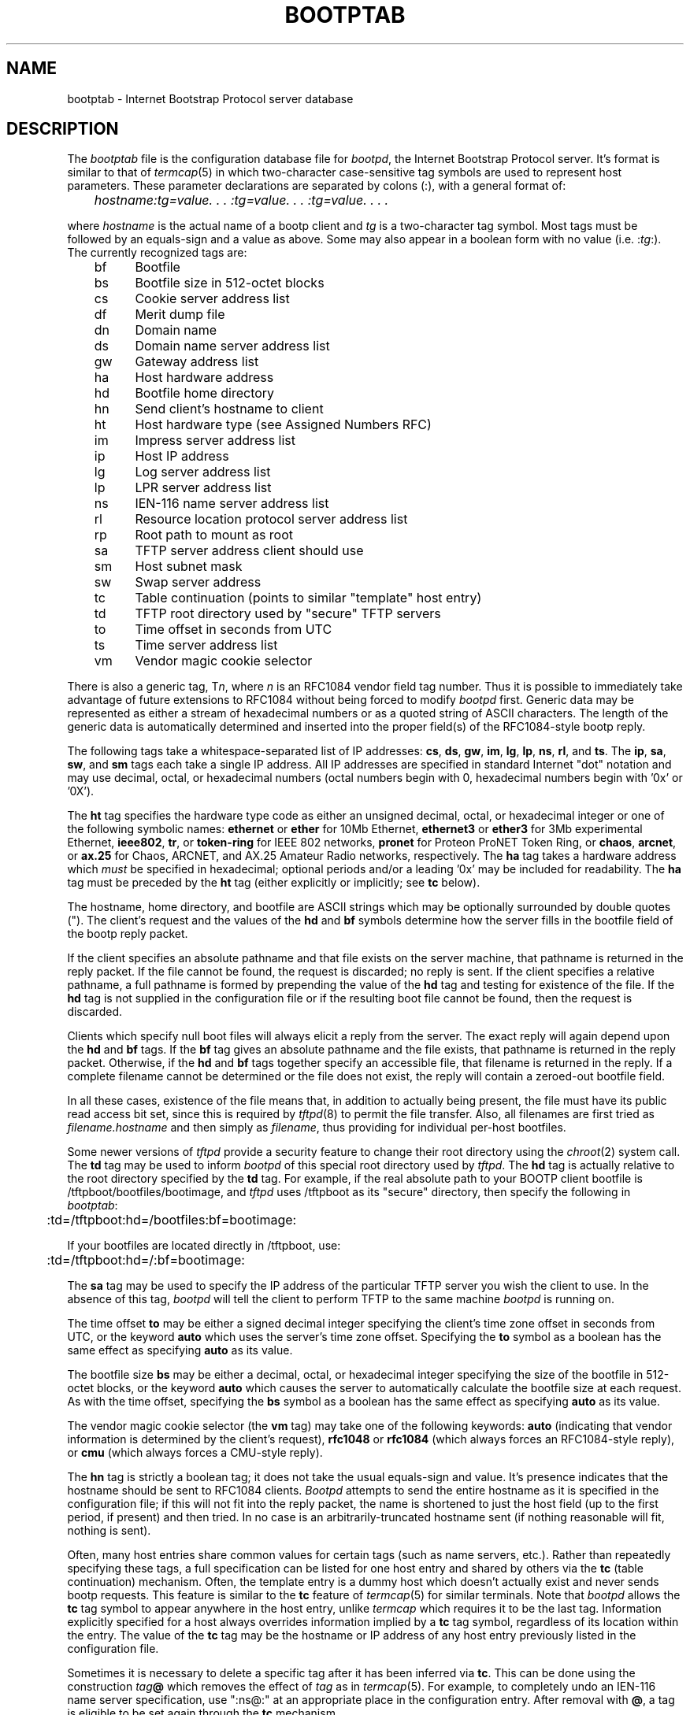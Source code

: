 .\" Copyright (c) 1988, 1989, 1991 Carnegie Mellon University
.\"
.\"	$Header: /home/joerg/repo/netbsd/src/libexec/bootpd/Attic/bootptab.5,v 1.1 1994/04/18 05:15:58 glass Exp $
.\"
.TH BOOTPTAB 5 "October 31, 1991" "Carnegie Mellon University"
.UC 6

.SH NAME
bootptab \- Internet Bootstrap Protocol server database
.SH DESCRIPTION
The
.I bootptab
file is the configuration database file for
.IR bootpd ,
the Internet Bootstrap Protocol server.
It's format is similar to that of
.IR termcap (5)
in which two-character case-sensitive tag symbols are used to
represent host parameters.  These parameter declarations are separated by
colons (:), with a general format of:
.PP
.I "	hostname:tg=value. . . :tg=value. . . :tg=value. . . ."
.PP
where
.I hostname
is the actual name of a bootp client and
.I tg
is a two-character tag symbol.  Most tags must be followed by an equals-sign
and a value as above.  Some may also appear in a boolean form with no
value (i.e.
.RI : tg :).
The currently recognized tags are:
.PP
.br
	bf	Bootfile
.br
	bs	Bootfile size in 512-octet blocks
.br
	cs	Cookie server address list
.br
	df	Merit dump file
.br
	dn	Domain name
.br
	ds	Domain name server address list
.br
	gw	Gateway address list
.br
	ha	Host hardware address
.br
	hd	Bootfile home directory
.br
	hn	Send client's hostname to client
.br
	ht	Host hardware type (see Assigned Numbers RFC)
.br
	im	Impress server address list
.br
	ip	Host IP address
.br
	lg	Log server address list
.br
	lp	LPR server address list
.br
	ns	IEN-116 name server address list
.br
	rl	Resource location protocol server address list
.br
	rp	Root path to mount as root
.br
	sa	TFTP server address client should use
.br
	sm	Host subnet mask
.br
	sw	Swap server address
.br
	tc	Table continuation (points to similar "template" host entry)
.br
	td	TFTP root directory used by "secure" TFTP servers
.br
	to	Time offset in seconds from UTC
.br
	ts	Time server address list
.br
	vm	Vendor magic cookie selector

.PP
There is also a generic tag,
.RI T n ,
where
.I n
is an RFC1084 vendor field tag number.  Thus it is possible to immediately
take advantage of future extensions to RFC1084 without being forced to modify
.I bootpd
first.  Generic data may be represented as either a stream of hexadecimal
numbers or as a quoted string of ASCII characters.  The length of the generic
data is automatically determined and inserted into the proper field(s) of the
RFC1084-style bootp reply.
.PP
The following tags take a whitespace-separated list of IP addresses:
.BR cs ,
.BR ds ,
.BR gw ,
.BR im ,
.BR lg ,
.BR lp ,
.BR ns ,
.BR rl ,
and
.BR ts .
The
.BR ip ,
.BR sa ,
.BR sw ,
and
.B sm
tags each take a single IP address.
All IP addresses are specified in standard Internet "dot" notation and may use
decimal, octal, or hexadecimal numbers (octal numbers begin with 0,
hexadecimal numbers begin with '0x' or '0X').
.PP
The
.B ht
tag specifies the hardware type code as either an unsigned decimal, octal, or
hexadecimal integer or one of the following symbolic names:
.B ethernet
or
.B ether
for 10Mb Ethernet,
.B ethernet3
or
.B ether3
for 3Mb experimental Ethernet,
.BR ieee802 ,
.BR tr ,
or
.B token-ring
for IEEE 802 networks,
.B pronet
for Proteon ProNET Token Ring, or
.BR chaos ,
.BR arcnet ,
or
.B ax.25
for Chaos, ARCNET, and AX.25 Amateur Radio networks, respectively.
The
.B ha
tag takes a hardware address which
.I must
be specified in hexadecimal; optional periods and/or a leading '0x' may be
included for readability.  The
.B ha
tag must be preceded by the
.B ht
tag (either explicitly or implicitly; see
.B tc
below).
.PP
The hostname, home directory, and bootfile are ASCII strings which may be
optionally surrounded by double quotes (").  The client's request and the
values of the
.B hd
and
.B bf
symbols determine how the server fills in the bootfile field of the bootp
reply packet.
.PP
If the client specifies an absolute pathname and that file exists on the
server machine, that pathname is returned in the reply packet.  If the file
cannot be found, the request is discarded; no reply is sent.  If the client
specifies a relative pathname, a full pathname is formed by prepending the
value of the
.B hd
tag and testing for existence of the file.  If the
.B hd
tag is not supplied in the configuration file or if the resulting boot file
cannot be found, then the request is discarded.
.PP
Clients which specify null boot files will always elicit a reply from the
server.  The exact reply will again depend upon the
.B hd
and
.B bf
tags.  If the
.B bf
tag gives an absolute pathname and the file exists, that pathname is returned
in the reply packet.  Otherwise, if the
.B hd
and
.B bf
tags together specify an accessible file, that filename is returned in the
reply.  If a complete filename cannot be determined or the file does not
exist, the reply will contain a zeroed-out bootfile field.
.PP
In all these cases, existence of the file means that, in addition to actually
being present, the file must have its public read access bit set, since this
is required by
.IR tftpd (8)
to permit the file transfer.  Also, all filenames are first tried as
.I filename.hostname
and then simply as
.IR filename ,
thus providing for individual per-host bootfiles.
.PP
Some newer versions of
.I tftpd
provide a security feature to change their root directory using
the
.IR chroot (2)
system call.
The
.B td
tag may be used to inform
.I bootpd
of this special root directory used by
.IR tftpd .
The
.B hd
tag is actually relative to the root directory specified by the
.B td
tag.
For example, if the real absolute path to your BOOTP client bootfile is
/tftpboot/bootfiles/bootimage, and
.IR tftpd
uses /tftpboot as its "secure" directory, then specify the following in
.IR bootptab :
.PP
.br
	:td=/tftpboot:hd=/bootfiles:bf=bootimage:
.PP
If your bootfiles are located directly in /tftpboot, use:
.PP
.br
	:td=/tftpboot:hd=/:bf=bootimage:
.PP
The
.B sa
tag may be used to specify the IP address of the particular TFTP server
you wish the client to use.  In the absence of this tag,
.I bootpd
will tell the client to perform TFTP to the same machine
.I bootpd
is running on.
.PP
The time offset
.B to
may be either a signed decimal integer specifying the client's
time zone offset in seconds from UTC, or the keyword
.B auto
which uses the server's time zone offset.  Specifying the
.B to
symbol as a boolean has the same effect as specifying
.B auto
as its value.
.PP
The bootfile size
.B bs
may be either a decimal, octal, or hexadecimal integer specifying the size of
the bootfile in 512-octet blocks, or the keyword
.B auto
which causes the server to automatically calculate the bootfile size at each
request.  As with the time offset, specifying the
.B bs
symbol as a boolean has the same effect as specifying
.B auto
as its value.
.PP
The vendor magic cookie selector (the
.B vm
tag) may take one of the following keywords:
.B auto
(indicating that vendor information is determined by the client's request),
.B rfc1048
or
.B rfc1084
(which always forces an RFC1084-style reply), or
.B cmu
(which always forces a CMU-style reply).
.PP
The
.B hn
tag is strictly a boolean tag; it does not take the usual equals-sign and
value.  It's presence indicates that the hostname should be sent to RFC1084
clients.
.I Bootpd
attempts to send the entire hostname as it is specified in the configuration
file; if this will not fit into the reply packet, the name is shortened to
just the host field (up to the first period, if present) and then tried.
In no case is an arbitrarily-truncated hostname sent (if nothing reasonable
will fit, nothing is sent).
.PP
Often, many host entries share common values for certain tags (such as name
servers, etc.).  Rather than repeatedly specifying these tags, a full
specification can be listed for one host entry and shared by others via the
.B tc
(table continuation) mechanism.
Often, the template entry is a dummy host which doesn't actually exist and
never sends bootp requests.  This feature is similar to the
.B tc
feature of
.IR termcap (5)
for similar terminals.  Note that
.I bootpd
allows the
.B tc
tag symbol to appear anywhere in the host entry, unlike
.I termcap
which requires it to be the last tag.  Information explicitly specified for a
host always overrides information implied by a
.B tc
tag symbol, regardless of its location within the entry.  The
value of the
.B tc
tag may be the hostname or IP address of any host entry
previously listed in the configuration file.
.PP
Sometimes it is necessary to delete a specific tag after it has been inferred
via
.BR tc .
This can be done using the construction
.IB tag @
which removes the effect of
.I tag
as in
.IR termcap (5).
For example, to completely undo an IEN-116 name server specification, use
":ns@:" at an appropriate place in the configuration entry.  After removal
with
.BR @ ,
a tag is eligible to be set again through the
.B tc
mechanism.
.PP
Blank lines and lines beginning with "#" are ignored in the configuration
file.  Host entries are separated from one another by newlines; a single host
entry may be extended over multiple lines if the lines end with a backslash
(\\).  It is also acceptable for lines to be longer than 80 characters.  Tags
may appear in any order, with the following exceptions:  the hostname must be
the very first field in an entry, and the hardware type must precede the
hardware address.
.PP
An example
.I /etc/bootptab
file follows:
.PP

.br
	# Sample bootptab file

.br
	default1:\\
.br
		:hd=/usr/boot:bf=null:\\
.br
		:ds=128.2.35.50 128.2.13.21:\\
.br
		:ns=0x80020b4d 0x80020ffd:\\
.br
		:ts=0x80020b4d 0x80020ffd:\\
.br
		:sm=255.255.0.0:gw=0x8002fe24:\\
.br
		:hn:vm=auto:to=-18000:\\
.br
		:T37=0x12345927AD3BCF:T99="Special ASCII string":

.br
	carnegie:ht=6:ha=7FF8100000AF:ip=128.2.11.1:tc=default1:
.br
	baldwin:ht=1:ha=0800200159C3:ip=128.2.11.10:tc=default1:
.br
	wylie:ht=1:ha=00DD00CADF00:ip=128.2.11.100:tc=default1:
.br
	arnold:ht=1:ha=0800200102AD:ip=128.2.11.102:tc=default1:
.br
	bairdford:ht=1:ha=08002B02A2F9:ip=128.2.11.103:tc=default1:
.br
	bakerstown:ht=1:ha=08002B0287C8:ip=128.2.11.104:tc=default1:

.br
	# Special domain name server for next host
.br
	butlerjct:ht=1:ha=08002001560D:ip=128.2.11.108:ds=128.2.13.42:tc=default1:

.br
	gastonville:ht=6:ha=7FFF81000A47:ip=128.2.11.115:tc=default1:
.br
	hahntown:ht=6:ha=7FFF81000434:ip=128.2.11.117:tc=default1:
.br
	hickman:ht=6:ha=7FFF810001BA:ip=128.2.11.118:tc=default1:
.br
	lowber:ht=1:ha=00DD00CAF000:ip=128.2.11.121:tc=default1:
.br
	mtoliver:ht=1:ha=00DD00FE1600:ip=128.2.11.122:tc=default1:


.SH FILES
/etc/bootptab

.SH "SEE ALSO"
.br
bootpd(8), tftpd(8),
.br
DARPA Internet Request For Comments RFC951, RFC1048, RFC1084, Assigned Numbers
